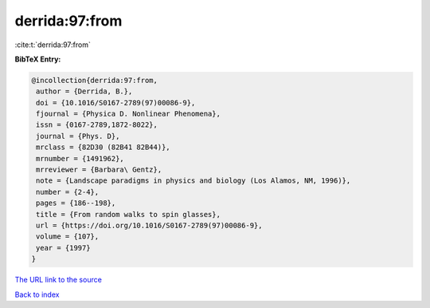 derrida:97:from
===============

:cite:t:`derrida:97:from`

**BibTeX Entry:**

.. code-block:: bibtex

   @incollection{derrida:97:from,
    author = {Derrida, B.},
    doi = {10.1016/S0167-2789(97)00086-9},
    fjournal = {Physica D. Nonlinear Phenomena},
    issn = {0167-2789,1872-8022},
    journal = {Phys. D},
    mrclass = {82D30 (82B41 82B44)},
    mrnumber = {1491962},
    mrreviewer = {Barbara\ Gentz},
    note = {Landscape paradigms in physics and biology (Los Alamos, NM, 1996)},
    number = {2-4},
    pages = {186--198},
    title = {From random walks to spin glasses},
    url = {https://doi.org/10.1016/S0167-2789(97)00086-9},
    volume = {107},
    year = {1997}
   }
`The URL link to the source <ttps://doi.org/10.1016/S0167-2789(97)00086-9}>`_


`Back to index <../By-Cite-Keys.html>`_
